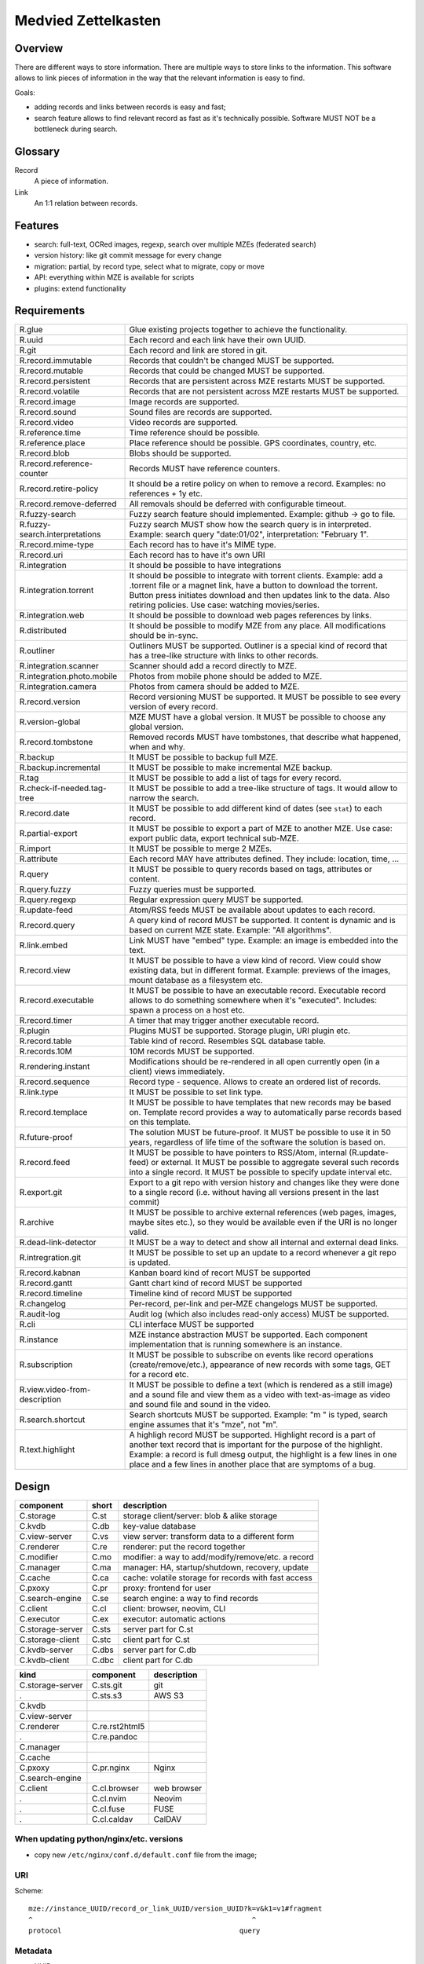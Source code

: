 ..
   Copyright 2021 Maksym Medvied

   Licensed under the Apache License, Version 2.0 (the "License");
   you may not use this file except in compliance with the License.
   You may obtain a copy of the License at

       http://www.apache.org/licenses/LICENSE-2.0

   Unless required by applicable law or agreed to in writing, software
   distributed under the License is distributed on an "AS IS" BASIS,
   WITHOUT WARRANTIES OR CONDITIONS OF ANY KIND, either express or implied.
   See the License for the specific language governing permissions and
   limitations under the License.


====================
Medvied Zettelkasten
====================

Overview
========

There are different ways to store information. There are multiple ways to store
links to the information. This software allows to link pieces of information in
the way that the relevant information is easy to find.

Goals:

- adding records and links between records is easy and fast;
- search feature allows to find relevant record as fast as it's technically
  possible. Software MUST NOT be a bottleneck during search.


Glossary
========

.. glossary::

Record
  A piece of information.

Link
  An 1:1 relation between records.


Features
========

- search: full-text, OCRed images, regexp, search over multiple MZEs (federated
  search)
- version history: like git commit message for every change
- migration: partial, by record type, select what to migrate, copy or move
- API: everything within MZE is available for scripts
- plugins: extend functionality


Requirements
============

.. list-table::

    * - R.glue
      - Glue existing projects together to achieve the functionality.
    * - R.uuid
      - Each record and each link have their own UUID.
    * - R.git
      - Each record and link are stored in git.
    * - R.record.immutable
      - Records that couldn't be changed MUST be supported.
    * - R.record.mutable
      - Records that could be changed MUST be supported.
    * - R.record.persistent
      - Records that are persistent across MZE restarts MUST be supported.
    * - R.record.volatile
      - Records that are not persistent across MZE restarts MUST be supported.
    * - R.record.image
      - Image records are supported.
    * - R.record.sound
      - Sound files are records are supported.
    * - R.record.video
      - Video records are supported.
    * - R.reference.time
      - Time reference should be possible.
    * - R.reference.place
      - Place reference should be possible. GPS coordinates, country, etc.
    * - R.record.blob
      - Blobs should be supported.
    * - R.record.reference-counter
      - Records MUST have reference counters.
    * - R.record.retire-policy
      - It should be a retire policy on when to remove a record. Examples: no
        references + 1y etc.
    * - R.record.remove-deferred
      - All removals should be deferred with configurable timeout.
    * - R.fuzzy-search
      - Fuzzy search feature should implemented. Example: github -> go to file.
    * - R.fuzzy-search.interpretations
      - Fuzzy search MUST show how the search query is in interpreted. Example:
        search query "date:01/02", interpretation: "February 1".
    * - R.record.mime-type
      - Each record has to have it's MIME type.
    * - R.record.uri
      - Each record has to have it's own URI
    * - R.integration
      - It should be possible to have integrations
    * - R.integration.torrent
      - It should be possible to integrate with torrent clients. Example: add a
        .torrent file or a magnet link, have a button to download the torrent.
        Button press initiates download and then updates link to the data. Also
        retiring policies. Use case: watching movies/series.
    * - R.integration.web
      - It should be possible to download web pages references by links.
    * - R.distributed
      - It should be possible to modify MZE from any place. All modifications
        should be in-sync.
    * - R.outliner
      - Outliners MUST be supported. Outliner is a special kind of record that
        has a tree-like structure with links to other records.
    * - R.integration.scanner
      - Scanner should add a record directly to MZE.
    * - R.integration.photo.mobile
      - Photos from mobile phone should be added to MZE.
    * - R.integration.camera
      - Photos from camera should be added to MZE.
    * - R.record.version
      - Record versioning MUST be supported. It MUST be possible to see every
        version of every record.
    * - R.version-global
      - MZE MUST have a global version. It MUST be possible to choose any
        global version.
    * - R.record.tombstone
      - Removed records MUST have tombstones, that describe what happened, when
        and why.
    * - R.backup
      - It MUST be possible to backup full MZE.
    * - R.backup.incremental
      - It MUST be possible to make incremental MZE backup.
    * - R.tag
      - It MUST be possible to add a list of tags for every record.
    * - R.check-if-needed.tag-tree
      - It MUST be possible to add a tree-like structure of tags. It would
        allow to narrow the search.
    * - R.record.date
      - It MUST be possible to add different kind of dates (see ``stat``) to
        each record.
    * - R.partial-export
      - It MUST be possible to export a part of MZE to another MZE. Use case:
        export public data, export technical sub-MZE.
    * - R.import
      - It MUST be possible to merge 2 MZEs.
    * - R.attribute
      - Each record MAY have attributes defined. They include: location, time,
        ...
    * - R.query
      - It MUST be possible to query records based on tags, attributes or
        content.
    * - R.query.fuzzy
      - Fuzzy queries must be supported.
    * - R.query.regexp
      - Regular expression query MUST be supported.
    * - R.update-feed
      - Atom/RSS feeds MUST be available about updates to each record.
    * - R.record.query
      - A query kind of record MUST be supported. It content is dynamic and is
        based on current MZE state. Example: "All algorithms".
    * - R.link.embed
      - Link MUST have "embed" type. Example: an image is embedded into the
        text.
    * - R.record.view
      - It MUST be possible to have a view kind of record. View could show
        existing data, but in different format. Example: previews of the
        images, mount database as a filesystem etc.
    * - R.record.executable
      - It MUST be possible to have an executable record. Executable record
        allows to do something somewhere when it's "executed". Includes: spawn
        a process on a host etc.
    * - R.record.timer
      - A timer that may trigger another executable record.
    * - R.plugin
      - Plugins MUST be supported. Storage plugin, URI plugin etc.
    * - R.record.table
      - Table kind of record. Resembles SQL database table.
    * - R.records.10M
      - 10M records MUST be supported.
    * - R.rendering.instant
      - Modifications should be re-rendered in all open currently open (in a
        client) views immediately.
    * - R.record.sequence
      - Record type - sequence. Allows to create an ordered list of records.
    * - R.link.type
      - It MUST be possible to set link type.
    * - R.record.templace
      - It MUST be possible to have templates that new records may be based on.
        Template record provides a way to automatically parse records based on
        this template.
    * - R.future-proof
      - The solution MUST be future-proof. It MUST be possible to use it in 50
        years, regardless of life time of the software the solution is based
        on.
    * - R.record.feed
      - It MUST be possible to have pointers to RSS/Atom, internal
        (R.update-feed) or external. It MUST be possible to aggregate several
        such records into a single record. It MUST be possible to specify
        update interval etc.
    * - R.export.git
      - Export to a git repo with version history and changes like they were
        done to a single record (i.e. without having all versions present in
        the last commit)
    * - R.archive
      - It MUST be possible to archive external references (web pages, images,
        maybe sites etc.), so they would be available even if the URI is no
        longer valid.
    * - R.dead-link-detector
      - It MUST be a way to detect and show all internal and external dead
        links.
    * - R.intregration.git
      - It MUST be possible to set up an update to a record whenever a git repo
        is updated.
    * - R.record.kabnan
      - Kanban board kind of recort MUST be supported
    * - R.record.gantt
      - Gantt chart kind of record MUST be supported
    * - R.record.timeline
      - Timeline kind of record MUST be supported
    * - R.changelog
      - Per-record, per-link and per-MZE changelogs MUST be supported.
    * - R.audit-log
      - Audit log (which also includes read-only access) MUST be supported.
    * - R.cli
      - CLI interface MUST be supported
    * - R.instance
      - MZE instance abstraction MUST be supported. Each component
        implementation that is running somewhere is an instance.
    * - R.subscription
      - It MUST be possible to subscribe on events like record operations
        (create/remove/etc.), appearance of new records with some tags, GET for
        a record etc.
    * - R.view.video-from-description
      - It MUST be possible to define a text (which is rendered as a still
        image) and a sound file and view them as a video with text-as-image as
        video and sound file and sound in the video.
    * - R.search.shortcut
      - Search shortcuts MUST be supported. Example: "m " is typed, search
        engine assumes that it's "mze", not "m".
    * - R.text.highlight
      - A highligh record MUST be supported. Highlight record is a part of
        another text record that is important for the purpose of the highlight.
        Example: a record is full dmesg output, the highlight is a few lines in
        one place and a few lines in another place that are symptoms of a bug.


Design
======

================  =====  ======================================================
component         short  description
================  =====  ======================================================
C.storage         C.st   storage client/server: blob & alike storage
C.kvdb            C.db   key-value database
C.view-server     C.vs   view server: transform data to a different form
C.renderer        C.re   renderer: put the record together
C.modifier        C.mo   modifier: a way to add/modify/remove/etc. a record
C.manager         C.ma   manager: HA, startup/shutdown, recovery, update
C.cache           C.ca   cache: volatile storage for records with fast access
C.pxoxy           C.pr   proxy: frontend for user
C.search-engine   C.se   search engine: a way to find records
C.client          C.cl   client: browser, neovim, CLI
C.executor        C.ex   executor: automatic actions

C.storage-server  C.sts  server part for C.st
C.storage-client  C.stc  client part for C.st
C.kvdb-server     C.dbs  server part for C.db
C.kvdb-client     C.dbc  client part for C.db
================  =====  ======================================================

================  ================  ===========================================
kind              component         description
================  ================  ===========================================
C.storage-server  C.sts.git         git
.                 C.sts.s3          AWS S3
C.kvdb
C.view-server
C.renderer        C.re.rst2html5
.                 C.re.pandoc
C.manager
C.cache
C.pxoxy           C.pr.nginx        Nginx
C.search-engine
C.client          C.cl.browser      web browser
.                 C.cl.nvim         Neovim
.                 C.cl.fuse         FUSE
.                 C.cl.caldav       CalDAV
================  ================  ===========================================


When updating python/nginx/etc. versions
----------------------------------------

- copy new ``/etc/nginx/conf.d/default.conf`` file from the image;


URI
---

Scheme::

        mze://instance_UUID/record_or_link_UUID/version_UUID?k=v&k1=v1#fragment
        ^                                                     ^
        protocol                                           query


Metadata
--------

- UUID
- version UUID
- URI
- tags
- attributes


MZE attributes
--------------

- MZE attributes start from 'mze.'
- common

  - mze.kind = record | link
  - mze.name = human_readable_name_of_the_record_like_filename

- record

  - mze.data = URI

- link

  - mze.from = URI
  - mze.to = URI
  - mze.directed = bool


Technologies
============

- Docker to run everything in containers
- Python as the primary language
- Web browser as UI
- http(s) as mze-re <-> browser transport
- MZE protocol to retrive records
- FUSE to access remote records as files when needed (use case: large records
- like movies)
- files on a filesystem for everything
- S3 for blobs (?)
- Records UUID to records location mapping
- Record UUID to tags mapping
- Record UUID to attribute mapping
- Record UUID, tags, attributes, URIs - metadata
- Git for metadata versioning. Rewrite git history as needed.
- nginx as web server/proxy
- neovim as the editor

Directory structure:
- first 2 digits of UUID
- second 2 digits of UUID
- full UUID

Alternative:
- 0
- 1
- ...
- 999
- 1000/1000
- 1000/1001
- ...
- 1000/1999
- 2000/2000
- ...

File structure for an record
- ``tags``: json list of tags
- ``attributes``: json map of attributes
- ``uri``: record URI. May be the same for different records.

``versions`` dir. Has dirs, name = number. To create a version all files from
previous version are moved to the version dir. Version history is derived from
``git log``. Object changes are tied together with git commits.

- mze-rs is a RESTful server that manages git repo

  - request: record UUIDs and what to do with them.

- mze-ss gives records by URIs.

  - request: URI GET/PUT
  - reply: data or redirect to another mze-ss

- diagram software

  - https://gojs.net/latest/samples/sequenceDiagram.html
  - https://visjs.org/
  - https://d3js.org/
  - https://mermaid-js.github.io/mermaid/#/


MVP
===

First
-----

================  ===================  ========================================
role              name                 description
================  ===================  ========================================
C.storage-server  C.sts.dir            - a directory is served directly over
                                         HTTP
                                       - list of files is a special file
C.kvdb            C.dbs.git-ssh        openssh + mounted git repo
C.view-server     C.vs.pdf-page        - input: pdf file + page #
                                       - output: image of the file
                                       - no persistence
C.renderer        C.re.search          search page with results
C.modifier        C.mo.none
C.manager         C.ma.docker-compose  - single docker-compose yaml
C.cache           C.ca.mem             - in-memory cache for records
C.pxoxy           C.pr.nginx
C.pxoxy           C.pr.all-records     returns record body by record uuid
C.search-engine   C.se.pdf-pages       - input: string
                                       - output: list[pdf file, page #,
                                         image around]
C.client          C.cl.firefox
C.executor        C.ex.none
================  ===================  ========================================

Interaction diagram
...................

- ``C.cl.firefox`` -> ``C.pr.nginx`` -> (``C.pr.all-records``, ``C.re.search``)
- ``C.pr.all-records`` -> ``C.ca.mem``
- ``C.re.search`` -> (``C.ca.mem``, ``C.se.pdf-pages``)
- ``C.ca.mem`` -> (``C.vs.pdf-page``, ``C.sts.dir``, ``C.dbs.git-ssh``)
- ``C.vs.pdf-page`` -> ``C.sts.dir``

Implementation plan
...................

- ``C.pr.nginx``: reverse proxy for ``C.pr.all-records``, ``C.re.search`` and
  for debugging: ``C.sts.dir``, ``C.vs.pdf-page``, ``C.ca.mem``,
  ``C.se.pdf-page``.
- ``C.sts.dir``: web server, serve files from a dir + special filename for file
  list
- ``C.dbs.git-ssh``: openssh + mounted git repo
- ``C.vs.pdf-page``: web server, input: (pdf filename, page #), output: image
- ``C.ca.mem``: input: web request, output: result from cache or querieng this
  data from ``C.sts.dir``, ``C.vs.pdf-page``
- ``C.se.pdf-page``: input: string, output: list[pdf file, page #]
- ``C.re.search``: input: search string, output: web page with search string +
  results
- ``C.pr.all-records``: web server, input: record UUID, output: record


Later
-----

- nginx as a web server
- git for metadata
- filesystem for records
- rst file format
- rst2html5 renderer
- vim to modify

TODO
====

- a script to generate & check copyright header for all files in the repo
- CI to check everything pre-commit & post-commit
- CI to create all the packages and create GitHub releases
- run tests with several Python implementations (PyPy etc.)


API
===

Storage Server
--------------

- operations: get, put, head, list, delete

  - list

    - instance: 'any', 'all', UUID or nothing
    - record: record UUID to get info about specific record, nothing to get all
      records
    - version: version UUID to get a specific record version info, nothing or
      'all' to get all record versions
    - result: json with all record that match criteria. Empty dict if there
      are no such records.

  - put

    - instance: 'any', 'all', UUID or nothing
    - record: record UUID (to put a specific record) or nothing (to assign
      new UUID)
    - version: nothing (for now)

  - get

    - instance: 'any', 'all', UUID or nothing
    - record: record UUID
    - version: version UUID or nothing (to get the latest version)

- parameters

  - instance

    - UUID: specific instance UUID
    - absent: this instance (or any instance for some cases)
    - any: any instance is fine
    - all: (for list, delete) apply to all instances

  - record

    - UUID: record UUID
    - absent: (for list) any record

  - version

    - UUID: version UUID
    - absent: latest version
    - all: all versions

- future operations

  - stats - get storage server statistics
  - info - get configuration etc.
  - fsck - execute fsck
  - health - health check


Record Server
-------------

- operations on tags and attributes
- tag: a string
- attribute: kv pair
- limitations: tags, keys and values MUST NOT have '\n' inside
- tag API: add, del, get
- attribute API: set, del, get


Existing implementations
========================

Articles
--------

- https://en.wikipedia.org/wiki/Personal_knowledge_base
- https://en.wikipedia.org/wiki/Personal_knowledge_management
- https://zettelkasten.de/posts/overview/
- https://notes.andymatuschak.org/About_these_notes
- https://notes.andymatuschak.org/z3SjnvsB5aR2ddsycyXofbYR7fCxo7RmKW2be
- `Trilium Notes is a hierarchical note taking application with focus on building large personal knowledge bases <https://github.com/zadam/trilium>`_
- `Как я веду Zettelkasten в Notion уже год: стартовый набор и полезные трюки <https://habr.com/ru/post/509756/>`_
- https://dangirsh.org/posts/zettelkasten.html
- https://en.wikipedia.org/wiki/User_modeling
- https://en.wikipedia.org/wiki/Personal_wiki
- https://en.wikipedia.org/wiki/Information_mapping
- https://en.wikipedia.org/wiki/Mind_map
- https://orgmode.org/
- https://en.wikipedia.org/wiki/Comparison_of_note-taking_software
- https://en.wikipedia.org/wiki/Comparison_of_document-markup_languages
- https://en.wikipedia.org/wiki/List_of_personal_information_managers
- https://en.wikipedia.org/wiki/Outliner
- https://en.wikipedia.org/wiki/Comparison_of_note-taking_software
- https://cmap.ihmc.us/docs/learn.php


Alternatives
------------

- https://ru.wikipedia.org/wiki/MyTetra
- https://en.wikipedia.org/wiki/TagSpaces
- https://en.wikipedia.org/wiki/Taskwarrior
- https://en.wikipedia.org/wiki/TiddlyWiki
- https://en.wikipedia.org/wiki/Leo_(text_editor)
- https://en.wikipedia.org/wiki/Tomboy_(software)
- https://en.wikipedia.org/wiki/QOwnNotes
- https://en.wikipedia.org/wiki/MyNotex
- https://en.wikipedia.org/wiki/BasKet_Note_Pads
- https://en.wikipedia.org/wiki/Gnote
- https://obsidian.md/features
- https://www.dendron.so/
- https://github.com/laurent22/joplin
- https://github.com/zealdocs/zeal
- https://github.com/qwfy/doc-browser

.. list-table::

    * - name
      - features
      - what is missing
    * - `Org Mode <https://orgmode.org/>`_ (`source
        <https://code.orgmode.org/bzg/org-mode>`_ `wiki
        <https://en.wikipedia.org/wiki/Org-mode>`_)
      -
      -
    * - `Zim <https://zim-wiki.org/>`_ is a graphical text editor used to
        maintain a collection of wiki pages  (`source
        <https://github.com/zim-desktop-wiki/zim-desktop-wiki>`_ `wiki
        <https://en.wikipedia.org/wiki/Zim_(software)>`_)
      -
      -

Reading list
============

- https://typesense.org/about/
- https://en.wikipedia.org/wiki/Uniform_Resource_Identifier#Syntax
- https://en.wikipedia.org/wiki/Key%E2%80%93value_database
- https://c4model.com/
- https://github.com/junegunn/fzf
- https://scribe.rip/p/what-every-software-engineer-should-know-about-search-27d1df99f80d
- https://solr.apache.org/features.html
- https://news.ycombinator.com/item?id=39432876
  My productivity app is a never-ending .txt file
- https://www.wikidata.org/


Ideas
=====

- ``C.manager`` also collects all the logs and makes them available as records
- The original Zettelkasten as a test data
- query like "choose:date", and the datepicker appears below. "choose:contry",
  and the list of all attributes country=something appear bellow, which allows
  filtering by clicking on them.
- vocabulary + citations from books/articles
- installed gentoo package tree as test data
